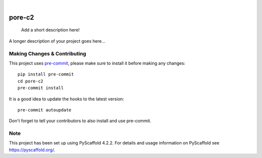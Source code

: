 .. These are examples of badges you might want to add to your README:
   please update the URLs accordingly

    .. image:: https://api.cirrus-ci.com/github/<USER>/pore-c2.svg?branch=main
        :alt: Built Status
        :target: https://cirrus-ci.com/github/<USER>/pore-c2
    .. image:: https://readthedocs.org/projects/pore-c2/badge/?version=latest
        :alt: ReadTheDocs
        :target: https://pore-c2.readthedocs.io/en/stable/
    .. image:: https://img.shields.io/coveralls/github/<USER>/pore-c2/main.svg
        :alt: Coveralls
        :target: https://coveralls.io/r/<USER>/pore-c2
    .. image:: https://img.shields.io/pypi/v/pore-c2.svg
        :alt: PyPI-Server
        :target: https://pypi.org/project/pore-c2/
    .. image:: https://img.shields.io/conda/vn/conda-forge/pore-c2.svg
        :alt: Conda-Forge
        :target: https://anaconda.org/conda-forge/pore-c2
    .. image:: https://pepy.tech/badge/pore-c2/month
        :alt: Monthly Downloads
        :target: https://pepy.tech/project/pore-c2
    .. image:: https://img.shields.io/twitter/url/http/shields.io.svg?style=social&label=Twitter
        :alt: Twitter
        :target: https://twitter.com/pore-c2

.. image:: https://img.shields.io/badge/-PyScaffold-005CA0?logo=pyscaffold
    :alt: Project generated with PyScaffold
    :target: https://pyscaffold.org/

|

=======
pore-c2
=======


    Add a short description here!


A longer description of your project goes here...


.. _pyscaffold-notes:

Making Changes & Contributing
=============================

This project uses `pre-commit`_, please make sure to install it before making any
changes::

    pip install pre-commit
    cd pore-c2
    pre-commit install

It is a good idea to update the hooks to the latest version::

    pre-commit autoupdate

Don't forget to tell your contributors to also install and use pre-commit.

.. _pre-commit: https://pre-commit.com/

Note
====

This project has been set up using PyScaffold 4.2.2. For details and usage
information on PyScaffold see https://pyscaffold.org/.
